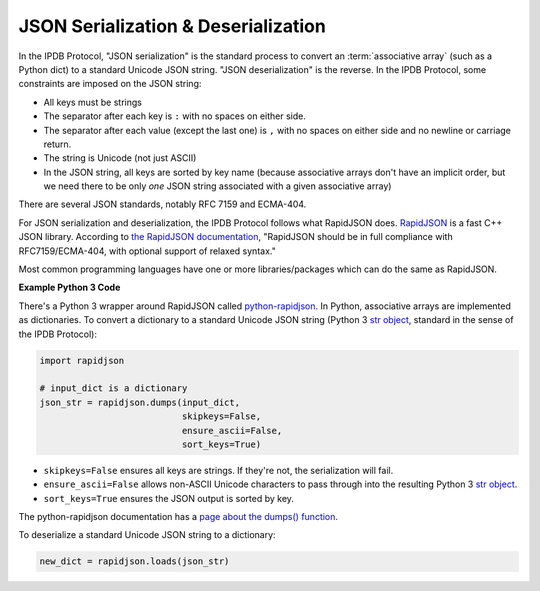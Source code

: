 JSON Serialization & Deserialization
====================================

In the IPDB Protocol, "JSON serialization" is the standard process
to convert an :term:`associative array` (such as a Python dict)
to a standard Unicode JSON string. "JSON deserialization" is the reverse.
In the IPDB Protocol, some constraints are imposed on the JSON string:

- All keys must be strings
- The separator after each key is ``:`` with no spaces on either side.
- The separator after each value (except the last one)
  is ``,`` with no spaces on either side and no newline or carriage return.
- The string is Unicode (not just ASCII)
- In the JSON string, all keys are sorted by key name
  (because associative arrays don't have an implicit order,
  but we need there to be only *one* JSON string associated
  with a given associative array)

There are several JSON standards, notably RFC 7159 and ECMA-404.

For JSON serialization and deserialization,
the IPDB Protocol follows what RapidJSON does.
`RapidJSON <https://github.com/Tencent/rapidjson>`_
is a fast C++ JSON library.
According to `the RapidJSON documentation <http://rapidjson.org/>`_,
"RapidJSON should be in full compliance with RFC7159/ECMA-404,
with optional support of relaxed syntax."

Most common programming languages have one or more libraries/packages
which can do the same as RapidJSON.


**Example Python 3 Code**

There's a Python 3 wrapper around RapidJSON called 
`python-rapidjson <https://github.com/python-rapidjson/python-rapidjson>`_.
In Python, associative arrays are implemented as dictionaries.
To convert a dictionary to a standard Unicode JSON string
(Python 3
`str object <https://docs.python.org/3/library/stdtypes.html#text-sequence-type-str>`_,
standard in the sense of the IPDB Protocol):

.. code-block:: python

   import rapidjson

   # input_dict is a dictionary
   json_str = rapidjson.dumps(input_dict,
                              skipkeys=False,
                              ensure_ascii=False,
                              sort_keys=True)

- ``skipkeys=False`` ensures all keys are strings.
  If they're not, the serialization will fail.
- ``ensure_ascii=False`` allows non-ASCII Unicode characters
  to pass through into the resulting Python 3
  `str object <https://docs.python.org/3/library/stdtypes.html#text-sequence-type-str>`_.
- ``sort_keys=True`` ensures the JSON output is sorted by key.

The python-rapidjson documentation has a
`page about the dumps() function <https://python-rapidjson.readthedocs.io/en/latest/dumps.html>`_.

To deserialize a standard Unicode JSON string to a dictionary:

.. code-block:: python

   new_dict = rapidjson.loads(json_str)
